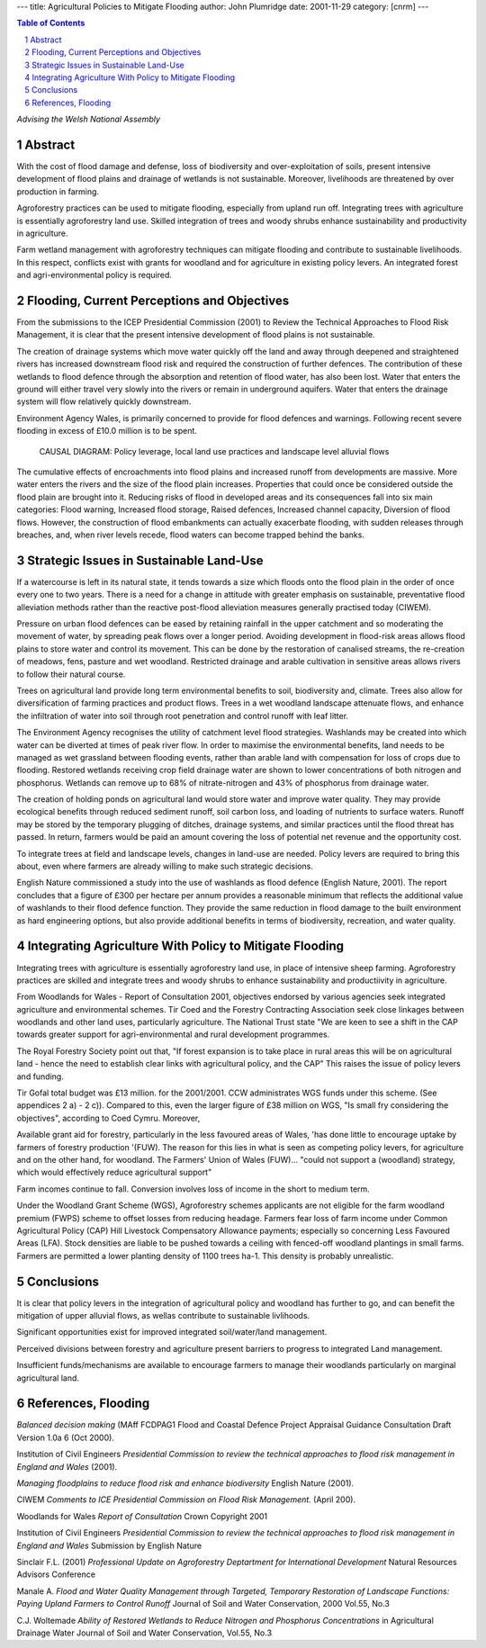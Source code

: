 
---
title: Agricultural Policies to Mitigate Flooding
author: John Plumridge
date: 2001-11-29
category: [cnrm] 
---

.. contents:: Table of Contents
   :depth: 1
.. sectnum::

*Advising the Welsh National Assembly*

Abstract
========
With the cost of flood damage and defense, loss of biodiversity and over-exploitation of soils, present intensive development of flood plains and drainage of wetlands is not sustainable. Moreover, livelihoods are threatened by over production in farming.

Agroforestry practices can be used to mitigate flooding, especially from upland run off. Integrating trees with agriculture is essentially agroforestry land use. Skilled integration of trees and woody shrubs enhance sustainability and productivity in agriculture.

Farm wetland management with agroforestry techniques can mitigate flooding and contribute to sustainable livelihoods. In this respect, conflicts exist with grants for woodland and for agriculture in existing policy levers. An integrated forest and agri-environmental policy is required.


Flooding, Current Perceptions and Objectives
============================================

From the submissions to the ICEP Presidential Commission (2001) to Review the Technical Approaches to Flood Risk Management, it is clear that the present intensive development of flood plains is not sustainable.

The creation of drainage systems which move water quickly off the land and away through deepened and straightened rivers has increased downstream flood risk and required the construction of further defences. The contribution of these wetlands to flood defence through the absorption and retention of flood water, has also been lost. Water that enters the ground will either travel very slowly into the rivers or remain in underground aquifers. Water that enters the drainage system will flow relatively quickly downstream.

Environment Agency Wales, is primarily concerned to provide for flood defences and warnings. Following recent severe flooding in excess of £10.0 million is to be spent.

.. figure::  ../images/policy_WNA1.jpg
   :scale: 50 %
   :alt: policy 
   
   CAUSAL DIAGRAM: Policy leverage, local land use practices and landscape level alluvial flows

The cumulative effects of encroachments into flood plains and increased runoff from developments are massive. More water enters the rivers and the size of the flood plain increases. Properties that could once be considered outside the flood plain are brought into it. Reducing risks of flood in developed areas and its consequences fall into six main categories: Flood warning, Increased flood storage, Raised defences, Increased channel capacity, Diversion of flood flows. However, the construction of flood embankments can actually exacerbate flooding, with sudden releases through breaches, and, when river levels recede, flood waters can become trapped behind the banks.


Strategic Issues in Sustainable Land-Use
========================================
If a watercourse is left in its natural state, it tends towards a size which floods onto the flood plain in the order of once every one to two years.
There is a need for a change in attitude with greater emphasis on sustainable, preventative flood alleviation methods rather than the reactive post-flood alleviation measures generally practised today (CIWEM).

Pressure on urban flood defences can be eased by retaining rainfall in the upper catchment and so moderating the movement of water, by spreading peak flows over a longer period. Avoiding development in flood-risk areas allows flood plains to store water and control its movement. This can be done by the restoration of canalised streams, the re-creation of meadows, fens, pasture and wet woodland. Restricted drainage and arable cultivation in sensitive areas allows rivers to follow their natural course.

Trees on agricultural land provide long term environmental benefits to soil, biodiversity and, climate. Trees also allow for diversification of farming practices and product flows. Trees in a wet woodland landscape attenuate flows, and enhance the infiltration of water into soil through root penetration and control runoff with leaf litter.

The Environment Agency recognises the utility of catchment level flood strategies. Washlands may be created into which water can be diverted at times of peak river flow. In order to maximise the environmental benefits, land needs to be managed as wet grassland between flooding events, rather than arable land with compensation for loss of crops due to flooding. Restored wetlands receiving crop field drainage water are shown to lower concentrations of both nitrogen and phosphorus. Wetlands can remove up to 68% of nitrate-nitrogen and 43% of phosphorus from drainage water.

The creation of holding ponds on agricultural land would store water and improve water quality. They may provide ecological benefits through reduced sediment runoff, soil carbon loss, and loading of nutrients to surface waters. Runoff may be stored by the temporary plugging of ditches, drainage systems, and similar practices until the flood threat has passed. In return, farmers would be paid an amount covering the loss of potential net revenue and the opportunity cost.

To integrate trees at field and landscape levels, changes in land-use are needed. Policy levers are required to bring this about, even where farmers are already willing to make such strategic decisions.

English Nature commissioned a study into the use of washlands as flood defence (English Nature, 2001). The report concludes that a figure of £300 per hectare per annum provides a reasonable minimum that reflects the additional value of washlands to their flood defence function. They provide the same reduction in flood damage to the built environment as hard engineering options, but also provide additional benefits in terms of biodiversity, recreation, and water quality.


Integrating Agriculture With Policy to Mitigate Flooding
========================================================
Integrating trees with agriculture is essentially agroforestry land use, in place of intensive sheep farming. Agroforestry practices are skilled and integrate trees and woody shrubs to enhance sustainability and productiivity in agriculture.

From Woodlands for Wales - Report of Consultation 2001, objectives endorsed by various agencies seek integrated agriculture and environmental schemes. Tir Coed and the Forestry Contracting Association seek close linkages between woodlands and other land uses, particularly agriculture. The National Trust state "We are keen to see a shift in the CAP towards greater support for agri-environmental and rural development programmes.

The Royal Forestry Society point out that, "If forest expansion is to take place in rural areas this will be on agricultural land - hence the need to establish clear links with agricultural policy, and the CAP" This raises the issue of policy levers and funding.

Tir Gofal total budget was £13 million. for the 2001/2001. CCW administrates WGS funds under this scheme. (See appendices 2 a) - 2 c)). Compared to this, even the larger figure of £38 million on WGS, "Is small fry considering the objectives", according to Coed Cymru. Moreover, 

Available grant aid for forestry, particularly in the less favoured areas of Wales, 'has done little to encourage uptake by farmers of forestry production '(FUW). The reason for this lies in what is seen as competing policy levers, for agriculture and on the other hand, for woodland. The Farmers' Union of Wales (FUW)... "could not support a (woodland) strategy, which would effectively reduce agricultural support"

Farm incomes continue to fall. Conversion involves loss of income in the short to medium term.

Under the Woodland Grant Scheme (WGS), Agroforestry schemes applicants are not eligible for the farm woodland premium (FWPS) scheme to offset losses from reducing headage. Farmers fear loss of farm income under Common Agricultural Policy (CAP) Hill Livestock Compensatory Allowance payments; especially so concerning Less Favoured Areas (LFA). Stock densities are liable to be pushed towards a ceiling with fenced-off woodland plantings in small farms. Farmers are permitted a lower planting density of 1100 trees ha-1. This density is probably unrealistic.  

Conclusions
===========
It is clear that policy levers in the integration of agricultural policy and woodland has further to go, and can benefit the mitigation of upper alluvial flows, as wellas contribute to sustainable livlihoods. 

Significant opportunities exist for improved integrated soil/water/land management. 

Perceived divisions between forestry and agriculture present barriers to progress to integrated Land management. 

Insufficient funds/mechanisms are available to encourage farmers to manage their woodlands particularly on marginal agricultural land.


References, Flooding
====================
*Balanced decision making* (MAff FCDPAG1 Flood and Coastal Defence Project Appraisal Guidance Consultation Draft Version 1.0a 6 (Oct 2000).

Institution of Civil Engineers *Presidential Commission to review the technical approaches to flood risk management in England and Wales* (2001).

*Managing floodplains to reduce flood risk and enhance biodiversity* English Nature (2001).

CIWEM *Comments to ICE Presidential Commission on Flood Risk Management.* (April 200).

Woodlands for Wales *Report of Consultation* Crown Copyright 2001

Institution of Civil Engineers *Presidential Commission to review the technical approaches to flood risk management in England and Wales* Submission by English Nature

Sinclair F.L. (2001) *Professional Update on Agroforestry Deptartment for International Development* Natural Resources Advisors Conference

Manale A. *Flood and Water Quality Management through Targeted, Temporary Restoration of Landscape Functions: Paying Upland Farmers to Control Runoff* Journal of Soil and Water Conservation, 2000 Vol.55, No.3

C.J. Woltemade *Ability of Restored Wetlands to Reduce Nitrogen and Phosphorus Concentrations* in Agricultural Drainage Water Journal of Soil and Water Conservation, Vol.55, No.3

